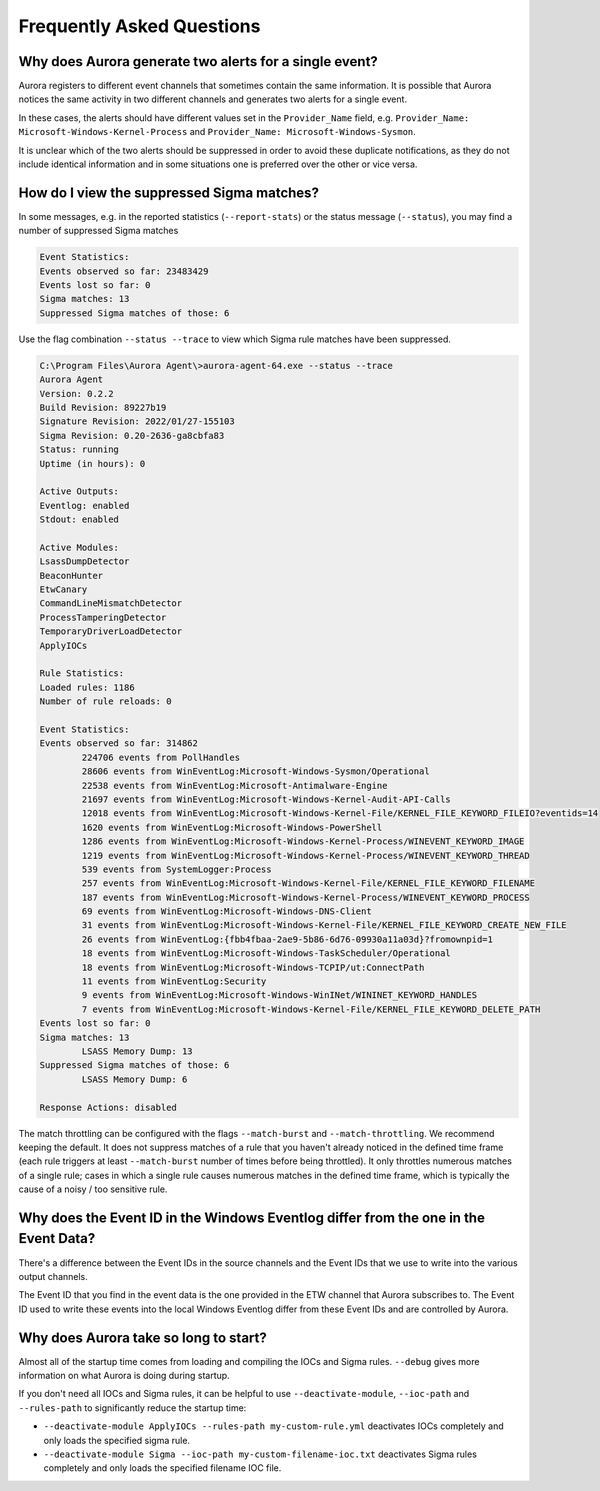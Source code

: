 Frequently Asked Questions
==========================

Why does Aurora generate two alerts for a single event? 
-------------------------------------------------------

Aurora registers to different event channels that sometimes contain the same information. It is possible that Aurora notices the same activity in two different channels and generates two alerts for a single event. 

In these cases, the alerts should have different values set in the ``Provider_Name`` field, e.g. ``Provider_Name: Microsoft-Windows-Kernel-Process`` and ``Provider_Name: Microsoft-Windows-Sysmon``. 

It is unclear which of the two alerts should be suppressed in order to avoid these duplicate notifications, as they do not include identical information and in some situations one is preferred over the other or vice versa.

How do I view the suppressed Sigma matches?
-------------------------------------------

In some messages, e.g. in the reported statistics (``--report-stats``) or the status message (``--status``), you may find a number of suppressed Sigma matches

.. code:: none 

    Event Statistics:
    Events observed so far: 23483429
    Events lost so far: 0
    Sigma matches: 13
    Suppressed Sigma matches of those: 6


Use the flag combination ``--status --trace`` to view which Sigma rule matches have been suppressed. 

.. code:: none 

    C:\Program Files\Aurora Agent\>aurora-agent-64.exe --status --trace
    Aurora Agent
    Version: 0.2.2
    Build Revision: 89227b19
    Signature Revision: 2022/01/27-155103
    Sigma Revision: 0.20-2636-ga8cbfa83
    Status: running
    Uptime (in hours): 0

    Active Outputs:
    Eventlog: enabled
    Stdout: enabled

    Active Modules:
    LsassDumpDetector
    BeaconHunter
    EtwCanary
    CommandLineMismatchDetector
    ProcessTamperingDetector
    TemporaryDriverLoadDetector
    ApplyIOCs

    Rule Statistics:
    Loaded rules: 1186
    Number of rule reloads: 0

    Event Statistics:
    Events observed so far: 314862
            224706 events from PollHandles
            28606 events from WinEventLog:Microsoft-Windows-Sysmon/Operational
            22538 events from WinEventLog:Microsoft-Antimalware-Engine
            21697 events from WinEventLog:Microsoft-Windows-Kernel-Audit-API-Calls
            12018 events from WinEventLog:Microsoft-Windows-Kernel-File/KERNEL_FILE_KEYWORD_FILEIO?eventids=14
            1620 events from WinEventLog:Microsoft-Windows-PowerShell
            1286 events from WinEventLog:Microsoft-Windows-Kernel-Process/WINEVENT_KEYWORD_IMAGE
            1219 events from WinEventLog:Microsoft-Windows-Kernel-Process/WINEVENT_KEYWORD_THREAD
            539 events from SystemLogger:Process
            257 events from WinEventLog:Microsoft-Windows-Kernel-File/KERNEL_FILE_KEYWORD_FILENAME
            187 events from WinEventLog:Microsoft-Windows-Kernel-Process/WINEVENT_KEYWORD_PROCESS
            69 events from WinEventLog:Microsoft-Windows-DNS-Client
            31 events from WinEventLog:Microsoft-Windows-Kernel-File/KERNEL_FILE_KEYWORD_CREATE_NEW_FILE
            26 events from WinEventLog:{fbb4fbaa-2ae9-5b86-6d76-09930a11a03d}?fromownpid=1
            18 events from WinEventLog:Microsoft-Windows-TaskScheduler/Operational
            18 events from WinEventLog:Microsoft-Windows-TCPIP/ut:ConnectPath
            11 events from WinEventLog:Security
            9 events from WinEventLog:Microsoft-Windows-WinINet/WININET_KEYWORD_HANDLES
            7 events from WinEventLog:Microsoft-Windows-Kernel-File/KERNEL_FILE_KEYWORD_DELETE_PATH
    Events lost so far: 0
    Sigma matches: 13
            LSASS Memory Dump: 13
    Suppressed Sigma matches of those: 6
            LSASS Memory Dump: 6

    Response Actions: disabled

The match throttling can be configured with the flags ``--match-burst`` and ``--match-throttling``. We recommend keeping the default. It does not suppress  matches of a rule that you haven't already noticed in the defined time frame (each rule triggers at least ``--match-burst`` number of times before being throttled). It only throttles numerous matches of a single rule; cases in which a single rule causes numerous matches in the defined time frame, which is typically the cause of a noisy / too sensitive rule.

Why does the Event ID in the Windows Eventlog differ from the one in the Event Data?
------------------------------------------------------------------------------------

There's a difference between the Event IDs in the source channels and the Event IDs that we use to write into the various output channels. 

The Event ID that you find in the event data is the one provided in the ETW channel that Aurora subscribes to. The Event ID used to write these events into the local Windows Eventlog differ from these Event IDs and are controlled by Aurora.  

.. figure:: ../images/event-id-difference.png
   :target: ../images/event-id-difference.png
   :alt: Difference in EventIDs

Why does Aurora take so long to start?
--------------------------------------

Almost all of the startup time comes from loading and compiling the IOCs and Sigma rules. ``--debug`` gives more information on what Aurora is doing during startup.

If you don't need all IOCs and Sigma rules, it can be helpful to use ``--deactivate-module``, ``--ioc-path`` and ``--rules-path`` to significantly reduce the startup time:

- ``--deactivate-module ApplyIOCs --rules-path my-custom-rule.yml`` deactivates IOCs completely and only loads the specified sigma rule.
- ``--deactivate-module Sigma --ioc-path my-custom-filename-ioc.txt`` deactivates Sigma rules completely and only loads the specified filename IOC file.
